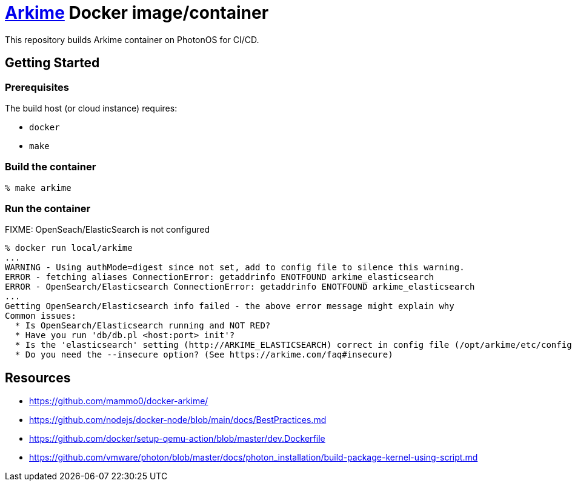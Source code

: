 = https://github.com/arkime/arkime/[Arkime] Docker image/container

This repository builds Arkime container on PhotonOS for CI/CD.


== Getting Started

=== Prerequisites

The build host (or cloud instance) requires:

- `docker`
- `make`


=== Build the container

----
% make arkime
----

=== Run the container

FIXME: OpenSeach/ElasticSearch is not configured

----
% docker run local/arkime
...
WARNING - Using authMode=digest since not set, add to config file to silence this warning.
ERROR - fetching aliases ConnectionError: getaddrinfo ENOTFOUND arkime_elasticsearch
ERROR - OpenSearch/Elasticsearch ConnectionError: getaddrinfo ENOTFOUND arkime_elasticsearch
...
Getting OpenSearch/Elasticsearch info failed - the above error message might explain why
Common issues:
  * Is OpenSearch/Elasticsearch running and NOT RED?
  * Have you run 'db/db.pl <host:port> init'?
  * Is the 'elasticsearch' setting (http://ARKIME_ELASTICSEARCH) correct in config file (/opt/arkime/etc/config.ini) with a username and password if needed? (https://arkime.com/settings#elasticsearch)
  * Do you need the --insecure option? (See https://arkime.com/faq#insecure)
----


== Resources

- https://github.com/mammo0/docker-arkime/
- https://github.com/nodejs/docker-node/blob/main/docs/BestPractices.md
- https://github.com/docker/setup-qemu-action/blob/master/dev.Dockerfile
- https://github.com/vmware/photon/blob/master/docs/photon_installation/build-package-kernel-using-script.md

